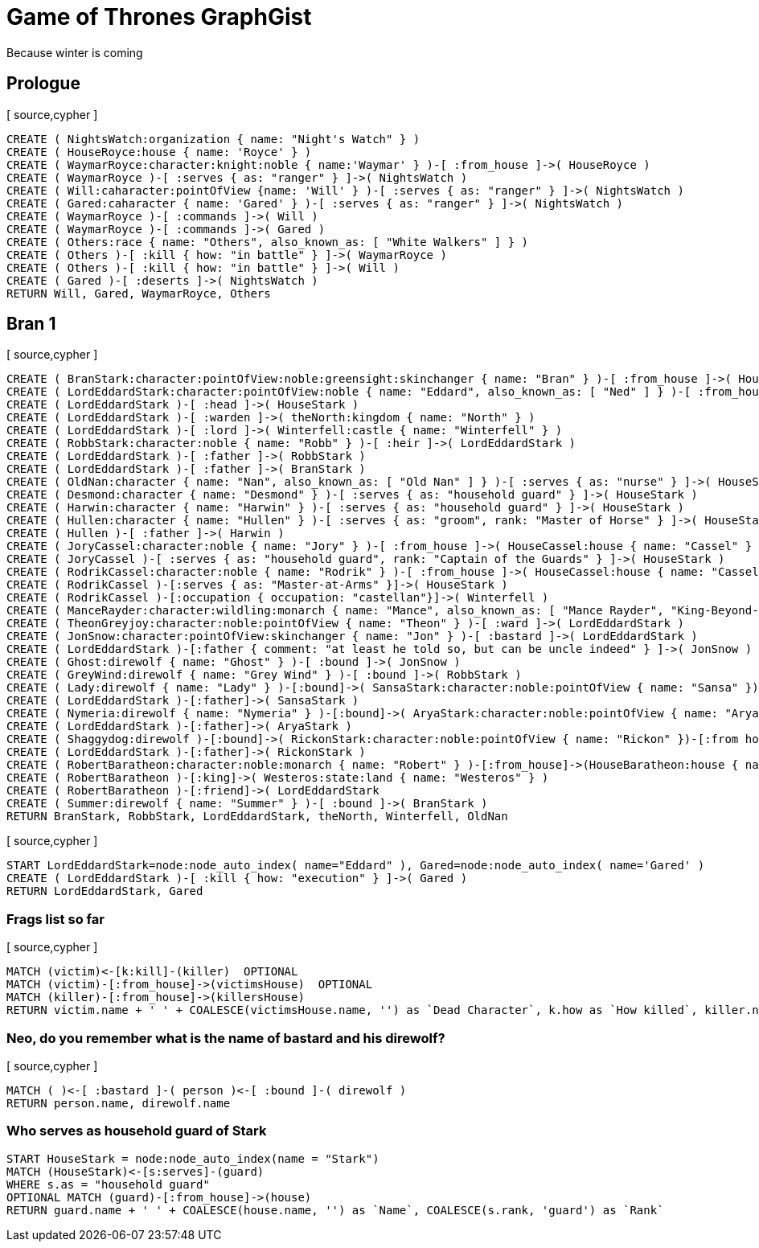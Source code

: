 = Game of Thrones GraphGist

Because winter is coming

:author: Ivan Mosiev, George Martin ;)
:twitter: @polny_otec

//console

== Prologue

[ source,cypher ]
----
CREATE ( NightsWatch:organization { name: "Night's Watch" } )
CREATE ( HouseRoyce:house { name: 'Royce' } )
CREATE ( WaymarRoyce:character:knight:noble { name:'Waymar' } )-[ :from_house ]->( HouseRoyce )
CREATE ( WaymarRoyce )-[ :serves { as: "ranger" } ]->( NightsWatch )
CREATE ( Will:caharacter:pointOfView {name: 'Will' } )-[ :serves { as: "ranger" } ]->( NightsWatch )
CREATE ( Gared:caharacter { name: 'Gared' } )-[ :serves { as: "ranger" } ]->( NightsWatch )
CREATE ( WaymarRoyce )-[ :commands ]->( Will )
CREATE ( WaymarRoyce )-[ :commands ]->( Gared )
CREATE ( Others:race { name: "Others", also_known_as: [ "White Walkers" ] } )
CREATE ( Others )-[ :kill { how: "in battle" } ]->( WaymarRoyce )
CREATE ( Others )-[ :kill { how: "in battle" } ]->( Will )
CREATE ( Gared )-[ :deserts ]->( NightsWatch )
RETURN Will, Gared, WaymarRoyce, Others
----

//graph

== Bran 1

[ source,cypher ]
----
CREATE ( BranStark:character:pointOfView:noble:greensight:skinchanger { name: "Bran" } )-[ :from_house ]->( HouseStark:house { name: "Stark" } )
CREATE ( LordEddardStark:character:pointOfView:noble { name: "Eddard", also_known_as: [ "Ned" ] } )-[ :from_house ]->( HouseStark )
CREATE ( LordEddardStark )-[ :head ]->( HouseStark )
CREATE ( LordEddardStark )-[ :warden ]->( theNorth:kingdom { name: "North" } )
CREATE ( LordEddardStark )-[ :lord ]->( Winterfell:castle { name: "Winterfell" } )
CREATE ( RobbStark:character:noble { name: "Robb" } )-[ :heir ]->( LordEddardStark )
CREATE ( LordEddardStark )-[ :father ]->( RobbStark )
CREATE ( LordEddardStark )-[ :father ]->( BranStark )
CREATE ( OldNan:character { name: "Nan", also_known_as: [ "Old Nan" ] } )-[ :serves { as: "nurse" } ]->( HouseStark )
CREATE ( Desmond:character { name: "Desmond" } )-[ :serves { as: "household guard" } ]->( HouseStark )
CREATE ( Harwin:character { name: "Harwin" } )-[ :serves { as: "household guard" } ]->( HouseStark )
CREATE ( Hullen:character { name: "Hullen" } )-[ :serves { as: "groom", rank: "Master of Horse" } ]->( HouseStark )
CREATE ( Hullen )-[ :father ]->( Harwin )
CREATE ( JoryCassel:character:noble { name: "Jory" } )-[ :from_house ]->( HouseCassel:house { name: "Cassel" } )
CREATE ( JoryCassel )-[ :serves { as: "household guard", rank: "Captain of the Guards" } ]->( HouseStark )
CREATE ( RodrikCassel:character:noble { name: "Rodrik" } )-[ :from_house ]->( HouseCassel:house { name: "Cassel" } )
CREATE ( RodrikCassel )-[:serves { as: "Master-at-Arms" }]->( HouseStark )
CREATE ( RodrikCassel )-[:occupation { occupation: "castellan"}]->( Winterfell )
CREATE ( ManceRayder:character:wildling:monarch { name: "Mance", also_known_as: [ "Mance Rayder", "King-Beyond-the-Wall" ] } )
CREATE ( TheonGreyjoy:character:noble:pointOfView { name: "Theon" } )-[ :ward ]->( LordEddardStark )
CREATE ( JonSnow:character:pointOfView:skinchanger { name: "Jon" } )-[ :bastard ]->( LordEddardStark )
CREATE ( LordEddardStark )-[:father { comment: "at least he told so, but can be uncle indeed" } ]->( JonSnow )
CREATE ( Ghost:direwolf { name: "Ghost" } )-[ :bound ]->( JonSnow )
CREATE ( GreyWind:direwolf { name: "Grey Wind" } )-[ :bound ]->( RobbStark )
CREATE ( Lady:direwolf { name: "Lady" } )-[:bound]->( SansaStark:character:noble:pointOfView { name: "Sansa" })-[:from house]->( HouseStark )
CREATE ( LordEddardStark )-[:father]->( SansaStark )
CREATE ( Nymeria:direwolf { name: "Nymeria" } )-[:bound]->( AryaStark:character:noble:pointOfView { name: "Arya" })-[:from house]->( HouseStark )
CREATE ( LordEddardStark )-[:father]->( AryaStark )
CREATE ( Shaggydog:direwolf )-[:bound]->( RickonStark:character:noble:pointOfView { name: "Rickon" })-[:from house]->( HouseStark )
CREATE ( LordEddardStark )-[:father]->( RickonStark )
CREATE ( RobertBaratheon:character:noble:monarch { name: "Robert" } )-[:from_house]->(HouseBaratheon:house { name: "Baratheon" } )
CREATE ( RobertBaratheon )-[:king]->( Westeros:state:land { name: "Westeros" } )
CREATE ( RobertBaratheon )-[:friend]->( LordEddardStark
CREATE ( Summer:direwolf { name: "Summer" } )-[ :bound ]->( BranStark )
RETURN BranStark, RobbStark, LordEddardStark, theNorth, Winterfell, OldNan
----

[ source,cypher ]
----
START LordEddardStark=node:node_auto_index( name="Eddard" ), Gared=node:node_auto_index( name='Gared' )
CREATE ( LordEddardStark )-[ :kill { how: "execution" } ]->( Gared )
RETURN LordEddardStark, Gared
----

//graph

=== Frags list so far

[ source,cypher ]
----
MATCH (victim)<-[k:kill]-(killer)  OPTIONAL
MATCH (victim)-[:from_house]->(victimsHouse)  OPTIONAL
MATCH (killer)-[:from_house]->(killersHouse)
RETURN victim.name + ' ' + COALESCE(victimsHouse.name, '') as `Dead Character`, k.how as `How killed`, killer.name + ' ' + COALESCE(killersHouse.name, '') as `By whom`
----

//table

=== Neo, do you remember what is the name of bastard and his direwolf?

[ source,cypher ]
----
MATCH ( )<-[ :bastard ]-( person )<-[ :bound ]-( direwolf )
RETURN person.name, direwolf.name
----

//table


=== Who serves as household guard of Stark

[source,cypher]
----
START HouseStark = node:node_auto_index(name = "Stark") 
MATCH (HouseStark)<-[s:serves]-(guard) 
WHERE s.as = "household guard"  
OPTIONAL MATCH (guard)-[:from_house]->(house) 
RETURN guard.name + ' ' + COALESCE(house.name, '') as `Name`, COALESCE(s.rank, 'guard') as `Rank`
----

//table

